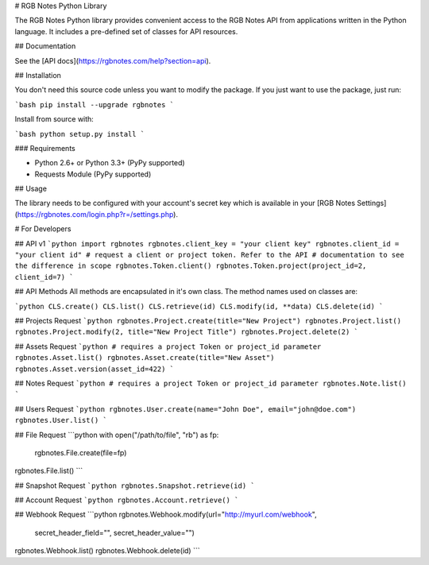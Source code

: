 # RGB Notes Python Library


The RGB Notes Python library provides convenient access to the RGB Notes API from
applications written in the Python language. It includes a pre-defined set of
classes for API resources.

## Documentation

See the [API docs](https://rgbnotes.com/help?section=api).

## Installation

You don't need this source code unless you want to modify the package. If you just
want to use the package, just run:

```bash
pip install --upgrade rgbnotes
```

Install from source with:

```bash
python setup.py install
```

### Requirements

* Python 2.6+ or Python 3.3+ (PyPy supported)
* Requests Module (PyPy supported)

## Usage

The library needs to be configured with your account's secret key which is
available in your [RGB Notes Settings](https://rgbnotes.com/login.php?r=/settings.php). 



# For Developers

## API v1
```python
import rgbnotes
rgbnotes.client_key = "your client key"
rgbnotes.client_id = "your client id"
# request a client or project token. Refer to the API
# documentation to see the difference in scope
rgbnotes.Token.client()
rgbnotes.Token.project(project_id=2, client_id=7)
```

## API Methods
All methods are encapsulated in it's own class.
The method names used on classes are:

```python
CLS.create()
CLS.list()
CLS.retrieve(id)
CLS.modify(id, **data)
CLS.delete(id)
```

## Projects Request
```python
rgbnotes.Project.create(title="New Project")
rgbnotes.Project.list()
rgbnotes.Project.modify(2, title="New Project Title")
rgbnotes.Project.delete(2)
```


## Assets Request
```python
# requires a project Token or project_id parameter
rgbnotes.Asset.list()
rgbnotes.Asset.create(title="New Asset")
rgbnotes.Asset.version(asset_id=422)
```


## Notes Request
```python
# requires a project Token or project_id parameter
rgbnotes.Note.list()
```


## Users Request
```python
rgbnotes.User.create(name="John Doe", email="john@doe.com")
rgbnotes.User.list()
```


## File Request
```python
with open("/path/to/file", "rb") as fp:
    rgbnotes.File.create(file=fp)
rgbnotes.File.list()
```


## Snapshot Request
```python
rgbnotes.Snapshot.retrieve(id)
```


## Account Request
```python
rgbnotes.Account.retrieve()
```


## Webhook Request
```python
rgbnotes.Webhook.modify(url="http://myurl.com/webhook",
                        secret_header_field="",
                        secret_header_value="")
rgbnotes.Webhook.list()
rgbnotes.Webhook.delete(id)
```



